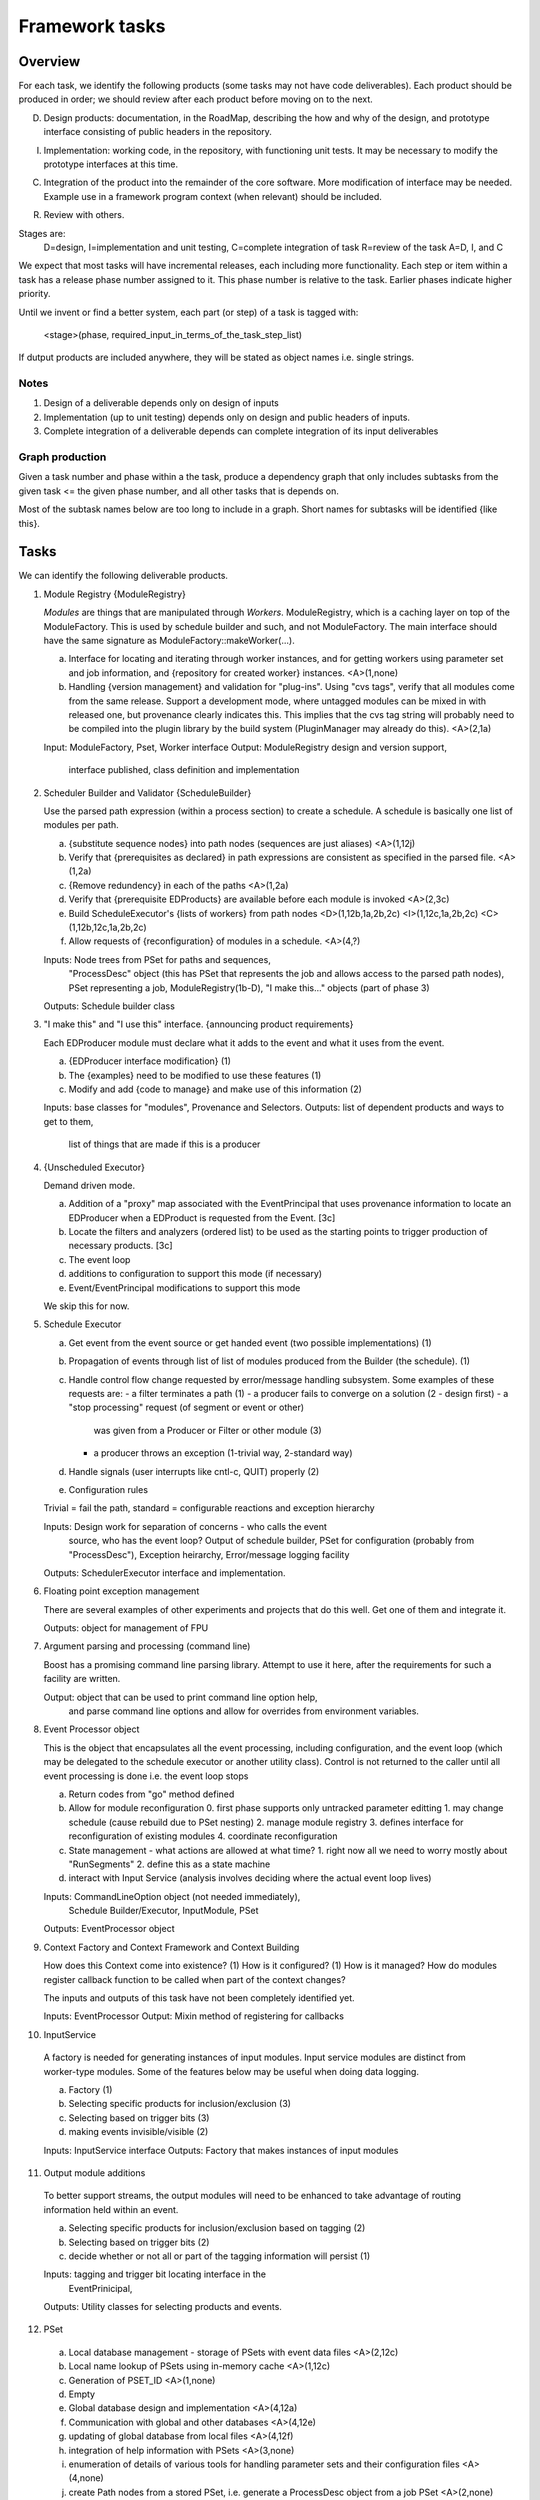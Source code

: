 ===============
Framework tasks
===============

Overview
========

For each task, we identify the following products
(some tasks may not have code deliverables).
Each product should be produced in order;
we should review after each product
before moving on to the next.

D. Design products: documentation, in the RoadMap, describing
   the how and why of the design, and prototype interface
   consisting of public headers in the repository.

I. Implementation: working code, in the repository, with
   functioning unit tests. It may be necessary to modify
   the prototype interfaces at this time.

C. Integration of the product into the remainder of the core
   software. More modification of interface may be needed.
   Example use in a framework program context (when relevant)
   should be included.

R. Review with others.

Stages are:
  D=design,
  I=implementation and unit testing,
  C=complete integration of task
  R=review of the task
  A=D, I, and C

We expect that most tasks will have incremental releases, each
including more functionality.  Each step or item within a 
task has a release phase number assigned to it.
This phase number is relative to the task.
Earlier phases indicate higher priority.

Until we invent or find a better system, each part (or step)
of a task is tagged with:
 <stage>(phase, required_input_in_terms_of_the_task_step_list)
 
If dutput products are included anywhere, they will be stated 
as object names i.e. single strings.

Notes
-----
1) Design of a deliverable depends only on design of inputs
2) Implementation (up to unit testing) depends only on design
   and public headers of inputs.
3) Complete integration of a deliverable depends can complete
   integration of its input deliverables

Graph production
----------------
Given a task number and phase within a the task, produce a 
dependency graph that only includes subtasks from the
given task <= the given phase number,
and all other tasks that is depends on.

Most of the subtask names below are too long to include in a graph.
Short names for subtasks will be identified {like this}.

Tasks
=====

We can identify the following deliverable products.

1. Module Registry {ModuleRegistry}

   *Modules* are things that are manipulated through *Workers*.
   ModuleRegistry, which is a caching layer on top of the ModuleFactory.
   This is used by schedule builder and such, and not ModuleFactory.
   The main interface should have the same signature as
   ModuleFactory::makeWorker(...).
   
   a. Interface for locating and iterating through worker instances,
      and for getting workers using parameter set and
      job information, and {repository for created worker} instances.
      <A>(1,none)
   b. Handling {version management} and validation for "plug-ins".
      Using "cvs tags", verify that all modules come from the same
      release.  Support a development mode, where untagged modules
      can be mixed in with released one, but provenance clearly
      indicates this.  This implies that the cvs tag string will 
      probably need to be compiled into the plugin library by
      the build system (PluginManager may already do this).
      <A>(2,1a)

   Input: ModuleFactory, Pset, Worker interface
   Output: ModuleRegistry design and version support,
    interface published, class definition and implementation

2. Scheduler Builder and Validator {ScheduleBuilder}

   Use the parsed path expression (within a process section) to
   create a schedule.  A schedule is basically one list of modules
   per path.

   a. {substitute sequence nodes} into path nodes (sequences
      are just aliases)
      <A>(1,12j)
   b. Verify that {prerequisites as declared} in path expressions are
      consistent as specified in the parsed file.
      <A>(1,2a)
   c. {Remove redundency} in each of the paths
      <A>(1,2a)
   d. Verify that {prerequisite EDProducts} are available before each
      module is invoked
      <A>(2,3c)
   e. Build ScheduleExecutor's {lists of workers} from path nodes
      <D>(1,12b,1a,2b,2c)
      <I>(1,12c,1a,2b,2c)
      <C>(1,12b,12c,1a,2b,2c)
   f. Allow requests of {reconfiguration} of modules in a schedule.
      <A>(4,?)

   Inputs: Node trees from PSet for paths and sequences,
           "ProcessDesc" object (this has PSet that represents the job and
           allows access to the parsed path nodes),
           PSet representing a job,
           ModuleRegistry(1b-D),
           "I make this..." objects (part of phase 3)
   Outputs: Schedule builder class

3. "I make this" and "I use this" interface. {announcing product requirements}

   Each EDProducer module must declare what it adds to the event and
   what it uses from the event.

   a. {EDProducer interface modification} (1)
   b. The {examples} need to be modified to use these features (1)
   c. Modify and add {code to manage} and make use of this information (2)

   Inputs: base classes for "modules", Provenance and Selectors.
   Outputs: list of dependent products and ways to get to them,
            list of things that are made if this is a producer

4. {Unscheduled Executor}

   Demand driven mode.

   a. Addition of a "proxy" map associated with the EventPrincipal that
      uses provenance information to locate an EDProducer when a EDProduct
      is requested from the Event. [3c]
   b. Locate the filters and analyzers (ordered list) to be used as the
      starting points to trigger production of necessary products. [3c]
   c. The event loop
   d. additions to configuration to support this mode (if necessary)
   e. Event/EventPrincipal modifications to support this mode

   We skip this for now.

5. Schedule Executor

   a. Get event from the event source or get handed event
      (two possible implementations) (1)
   b. Propagation of events through list of list of modules produced 
      from the Builder (the schedule). (1)
   c. Handle control flow change requested by error/message handling
      subsystem.
      Some examples of these requests are:
      - a filter terminates a path (1)
      - a producer fails to converge on a solution (2 - design first)
      - a "stop processing" request (of segment or event or other)
        was given from a Producer or Filter or other module (3)
      - a producer throws an exception (1-trivial way, 2-standard way)
   d. Handle signals (user interrupts like cntl-c, QUIT) properly (2)
   e. Configuration rules

   Trivial = fail the path, standard = configurable reactions and exception
   hierarchy

   Inputs: Design work for separation of concerns - who calls the event
    source, who has the event loop? 
    Output of schedule builder, PSet for configuration (probably from
    "ProcessDesc"), Exception heirarchy, Error/message logging facility

   Outputs: SchedulerExecutor interface and implementation.

6. Floating point exception management
 
   There are several examples of other experiments and projects that 
   do this well.  Get one of them and integrate it.

   Outputs: object for management of FPU

7. Argument parsing and processing (command line)

   Boost has a promising command line parsing library.  Attempt to use
   it here, after the requirements for such a facility are written.

   Output: object that can be used to print command line option help,
     and parse command line options and allow for overrides from
     environment variables.

8. Event Processor object

   This is the object that encapsulates all the event processing, 
   including configuration, and the event loop (which may be delegated
   to the schedule executor or another utility class). Control is
   not returned to the caller until all event processing is done
   i.e. the event loop stops

   a. Return codes from "go" method defined
   b. Allow for module reconfiguration
      0. first phase supports only untracked parameter editting
      1. may change schedule (cause rebuild due to PSet nesting)
      2. manage module registry
      3. defines interface for reconfiguration of existing modules
      4. coordinate reconfiguration
   c. State management - what actions are allowed at what time?
      1. right now all we need to worry mostly about "RunSegments"
      2. define this as a state machine
   d. interact with Input Service
      (analysis involves deciding where the actual event loop lives)

   Inputs: CommandLineOption object (not needed immediately),
      Schedule Builder/Executor, InputModule, PSet
   Outputs: EventProcessor object

9. Context Factory and Context Framework and Context Building

   How does this Context come into existence? (1)
   How is it configured? (1)
   How is it managed?
   How do modules register callback function to be called when 
   part of the context changes?  

   The inputs and outputs of this task have not been completely
   identified yet.

   Inputs: EventProcessor
   Output: Mixin method of registering for callbacks

10. InputService

   A factory is needed for generating instances of input modules.
   Input service modules are distinct from worker-type modules.
   Some of the features below may be useful when doing data logging.

   a. Factory (1)
   b. Selecting specific products for inclusion/exclusion (3)
   c. Selecting based on trigger bits (3)
   d. making events invisible/visible (2)

   Inputs: InputService interface
   Outputs: Factory that makes instances of input modules

11. Output module additions

   To better support streams, the output modules will need to be enhanced
   to take advantage of routing information held within an event.

   a. Selecting specific products for inclusion/exclusion based on
      tagging (2)
   b. Selecting based on trigger bits (2)
   c. decide whether or not all or part of the tagging information will 
      persist (1)

   Inputs: tagging and trigger bit locating interface in the
      EventPrinicipal,
   Outputs: Utility classes for selecting products and events.

12. PSet 

   a. Local database management - storage of PSets with event data files
      <A>(2,12c)
   b. Local name lookup of PSets using in-memory cache
      <A>(1,12c)
   c. Generation of PSET_ID
      <A>(1,none)
   d. Empty 
   e. Global database design and implementation
      <A>(4,12a)
   f. Communication with global and other databases
      <A>(4,12e)
   g. updating of global database from local files
      <A>(4,12f)
   h. integration of help information with PSets
      <A>(3,none)
   i. enumeration of details of various tools for handling
      parameter sets and their configuration files
      <A>(4,none)
   j. create Path nodes from a stored PSet, i.e. generate a
      ProcessDesc object from a job PSet
      <A>(2,none)
   k. untracked parameter changing
      <A>(3,none)

   Outputs: PSet, ProcessDesc, parse tree Nodes, utilities

13. Tagging of events and EDProducts within an event

   Support for arbitrary tagging of products and events for
   routing purposes.  Output modules can select events and products
   based on this information.  Multiple tags are allowed per event
   or product.  This feature is useful in support of output streams.

   a. design interface for adding tags (temporary strings - lifetime of
      the event in memory) (1)
   b. design interface for selections based on tags (1)

   Inputs: Event,EventPrincipal,EDProduct

14. Keeping track of trigger bits (path results)

   The output modules will access events based on this information.

   a. paths must track decision information (1)
   b. products must be marked with trigger bits that caused its
      existence (2)
   c. output module must be capable of selection on this information (1)
   d. storage of this information (global scope, not temporary)
      within the event (1)
   e  extra configuration of filters, including pay attention to filter answer,
      ignore filter answer, or return opposite response of filter (1)

   Inputs: Worker
   Outputs: Trigger bit object 

15. Pre/Post worker and event loop functions

   Workers must allow for an arbitrary number of callback functions to
   be registered and invoked before and after the call to produce.
   Callback lists will also be needed for top and bottom of event loop.
   Support for functions shared amongst all modules is needed along 
   with unique functions per worker instance.  This is a general facility.

   a. arguments to callback functions need definition
      1. ModuleDescription?
      2. Collision ID?
   b. registration method needs to be established

   Inputs: Worker
   Output: utilities for calling all functions

16. Standard pre/post handlers

   Here is a list of tools that will be need and implemented using the
   pre/post function callback mechanism.

   a. Statistics gathering
      1. call counts to modules
      2. pass/fail counting per module/path
   b. Status of filters for HLT
   c. timing measurements (per event, per module)
   d. Simple memory leak checking
   e. Root-o-gram directory management

17. State change handler registration and management

   Module writers may be interested in getting calls when the
   "RunSegments" change.  We agreed that these handlers would be
   introduced using mixin classes.

   a. Define mixin class
   b. develop state interface / protocol between input service 
      and event process

18. Define Root-o-gram interaction service

   a. is this service needed?
   b. review DQM-flavor histogram interface and its applicability to
      all producers
   c. what other things like this service are necessary?

19. Thread Safety (this is in dispute as to whether or not it is a task)

   Of course all tasks must be careful to design their stuff to
   be thread safe - for example, don't use static variables to hold state.
   Questions of unique collision ID have come up in discusions about this
   task: is there more than one event with a particular collision ID?

   a. Protection of the Event during use of visualization tools
      or any other thing that needs multithreaded access to products
   b. protection when reconfiguring modules or interacting with them
   c. make changes and test them

   This item is delayed.

20. logging

   It seems we have identified three reasons why someone may want to
   send information to a log: (1) the program is reporting on progress
   and prints general information based on a verbosity level,
   (2) A situation has been determined that is not really an error
   (the code knows how to proceed - such as over time budget)
   and a message is logged indicating
   what type of situation it is and some information about it, and
   (3) An error occurred or was recognized (and possibly ignored) or
   some action was taken.

   a. identify the requirements for each of the above sitations
      and propose an API for each
   b. identify configuration needs.  How are actions associated with
      logging message specified?  How are they configured at runtime?
      How is the verbosity level set?
   c. propose a way to connect handlers to message type and allow program
      flow to be changed based on log messages received.
   d. "context" interface e.g. module name, event ID, runsegment, 
      etc. are automatically attached to logged messages.

21: external representation of logging data

   a. propose a way to handle externally representing the log 
      information.  There will need to be several external representations
      available for different areas: HLT, production, analysis, DQM.
      There are several external system that may be useful for this
      function including Apache's LogForCxx.
   b. Implement or integrate solutions

22. Exception processing

   The only way to alter the flow of control within the framework is
   by an exception throw.  Module code that cannot continue must throw
   an exception.  If log message handlers need to alter program flow,
   they will need to throw an exception and have it ripple back through
   the user's code (the code that logged the message).
   Each exception caught will be logged.
   The action or control flow change that occurs as a result of an
   exception catch is configurable and determined at runtime.
   The framework will know about Four classes of basic exceptions:
   (1) std::exception, (2) cms::exception, (3) edm::exception, and (4)
   anything else.

   a. determine the configuration options for directing control
      control
   b. determine the exception hierarchy and catch blocks within
      the framework.   Specify when and where each of the exception
      types are used.
   c. determine how configurable handlers will be dispatched on
      receipt of an exception by the program and the protocol
      between handlers and framework.
   d. determine what errors the EventProcessor handles and what it
      does not

23. Recording errors with event data

   When exceptions occur, products are likely to be missing from the
   event that are needed downstream.  The system should allow these
   events to be tagged, under user configuration control, so that
   output modules can decide what to do with them.

   a. decide where and how event tagging can take place.
   b. decide on configuration options (e.g. output module error streams,
      tag names, if tagging occurs).
   c. decide if error objects should be present in the event data
      to indicate what is missing and why.  Design and implement
      if this feature is needed



